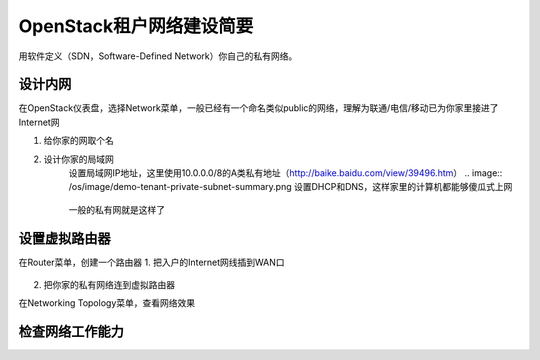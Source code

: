 OpenStack租户网络建设简要
=========================
用软件定义（SDN，Software-Defined Network）你自己的私有网络。

设计内网
--------
在OpenStack仪表盘，选择Network菜单，一般已经有一个命名类似public的网络，理解为联通/电信/移动已为你家里接进了Internet网

1. 给你家的网取个名
    .. image:: /os/image/demo-tenant-private-net-naming.png
2. 设计你家的局域网
    设置局域网IP地址，这里使用10.0.0.0/8的A类私有地址（http://baike.baidu.com/view/39496.htm）
    .. image:: /os/image/demo-tenant-private-subnet-summary.png
    设置DHCP和DNS，这样家里的计算机都能够傻瓜式上网
	.. image:: /os/image/demo-tenant-private-subnet-auto.png
    一般的私有网就是这样了
	.. image:: /os/image/demo-tenant-private-network.png
	
设置虚拟路由器
--------------
在Router菜单，创建一个路由器
1. 把入户的Internet网线插到WAN口
    .. image:: /os/image/demo-tenant-router-gateway.png
2. 把你家的私有网络连到虚拟路由器
    .. image:: /os/image/demo-tenant-router-lan.png
在Networking Topology菜单，查看网络效果
    .. image:: /os/image/demo-tenant-networking-topology.png
	
检查网络工作能力
----------------

